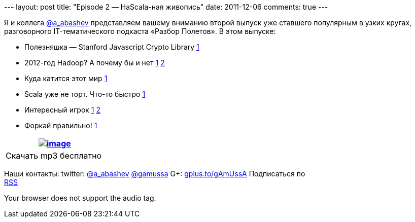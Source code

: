 --- layout: post title: "Episode 2 — НаScala-ная живопись" date:
2011-12-06 comments: true ---

Я и коллега http://twitter.com/a_abashev[@a_abashev] представляем вашему
вниманию второй выпуск уже ставшего популярным в узких кругах,
разговорного IT-тематического подкаста «Разбор Полетов». В этом выпуске:

* Полезняшка — Stanford Javascript Crypto Library
http://bitwiseshiftleft.github.com/sjcl/[1]
* 2012-год Hadoop? А почему бы и нет
http://www.wired.com/wiredenterprise/2011/11/microsoft-hadoop-dryad/[1]
http://gigaom.com/cloud/six-reasons-why-2012-could-be-the-year-of-hadoop/[2]
* Куда катится этот мир
http://www.digitaltrends.com/gaming/worlds-first-pee-controlled-video-game-opens-in-london-bar/[1]
* Scala уже не торт. Что-то быстро
http://blog.joda.org/2011/11/scala-feels-like-ejb-2-and-other.html[1]
* Интересный игрок http://habrahabr.ru/blogs/java/132890/[1]
https://openshift.redhat.com/app/[2]
* Форкай правильно!
http://zbowling.github.com/blog/2011/11/25/github/[1]

[cols="",]
|=======================================================================
|http://traffic.libsyn.com/razborpoletov/razbor_02.mp3[image:http://2.bp.blogspot.com/-qkfh8Q--dks/T0gixAMzuII/AAAAAAAAHD0/O5LbF3vvBNQ/s200/1330127522_mp3.png[image]]

|Скачать mp3 бесплатно 
|=======================================================================

Наши контакты: twitter: http://twitter.com/a_abashev[@a_abashev]
http://twitter.com/gamussa[@gamussa] G+:
http://gplus.to/gAmUssA[gplus.to/gAmUssA] Подписаться по  +
 http://feeds.feedburner.com/razbor-podcast[RSS]

Your browser does not support the audio tag.

